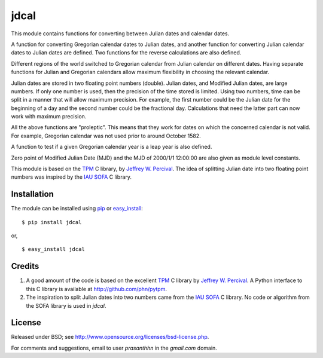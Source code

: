 jdcal
=====

.. _TPM: http://www.sal.wisc.edu/~jwp/astro/tpm/tpm.html
.. _Jeffrey W. Percival: http://www.sal.wisc.edu/~jwp/
.. _IAU SOFA: http://www.iausofa.org/
.. _pip: http://pypi.python.org/pypi/pip
.. _easy_install: packages.python.org/distribute/easy_install.html

This module contains functions for converting between Julian dates and
calendar dates.

A function for converting Gregorian calendar dates to Julian dates, and
another function for converting Julian calendar dates to Julian dates
are defined. Two functions for the reverse calculations are also
defined.

Different regions of the world switched to Gregorian calendar from
Julian calendar on different dates. Having separate functions for Julian
and Gregorian calendars allow maximum flexibility in choosing the
relevant calendar.

Julian dates are stored in two floating point numbers (double).  Julian
dates, and Modified Julian dates, are large numbers. If only one number
is used, then the precision of the time stored is limited. Using two
numbers, time can be split in a manner that will allow maximum
precision. For example, the first number could be the Julian date for
the beginning of a day and the second number could be the fractional
day. Calculations that need the latter part can now work with maximum
precision.

All the above functions are "proleptic". This means that they work for
dates on which the concerned calendar is not valid. For example,
Gregorian calendar was not used prior to around October 1582.

A function to test if a given Gregorian calendar year is a leap year is
also defined.

Zero point of Modified Julian Date (MJD) and the MJD of 2000/1/1
12:00:00 are also given as module level constants.

This module is based on the `TPM`_ C library, by `Jeffrey
W. Percival`_. The idea of splitting Julian date into two floating
point numbers was inspired by the `IAU SOFA`_ C library.

Installation
------------

The module can be installed using `pip`_ or `easy_install`_::

  $ pip install jdcal

or,

::

  $ easy_install jdcal


Credits
--------

1. A good amount of the code is based on the excellent `TPM`_ C library
   by `Jeffrey W. Percival`_. A Python interface to this C library is
   available at http://github.com/phn/pytpm.
2. The inspiration to split Julian dates into two numbers came from the
   `IAU SOFA`_ C library. No code or algorithm from the SOFA library is
   used in `jdcal`.

License
-------

Released under BSD; see
http://www.opensource.org/licenses/bsd-license.php.

For comments and suggestions, email to user `prasanthhn` in the `gmail.com`
domain.


